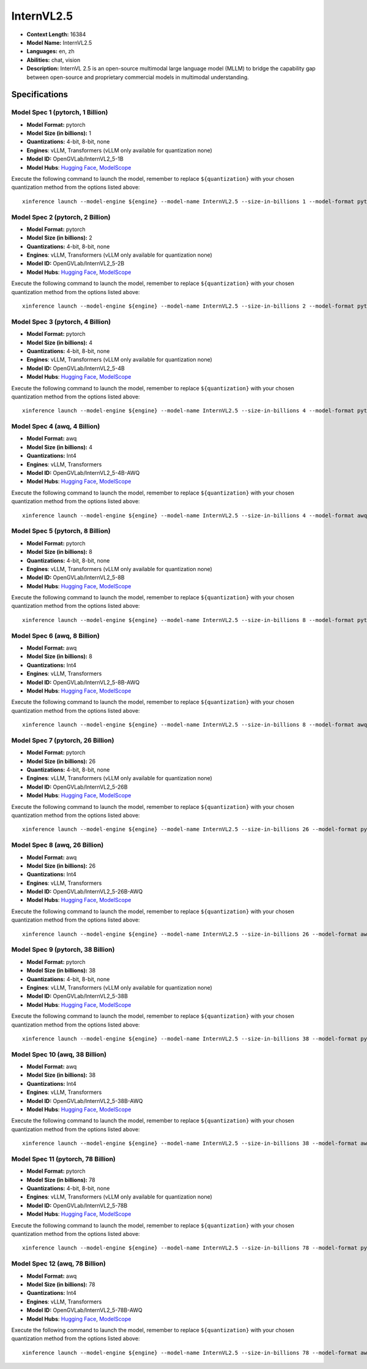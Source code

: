 .. _models_llm_internvl2.5:

========================================
InternVL2.5
========================================

- **Context Length:** 16384
- **Model Name:** InternVL2.5
- **Languages:** en, zh
- **Abilities:** chat, vision
- **Description:** InternVL 2.5 is an open-source multimodal large language model (MLLM) to bridge the capability gap between open-source and proprietary commercial models in multimodal understanding. 

Specifications
^^^^^^^^^^^^^^


Model Spec 1 (pytorch, 1 Billion)
++++++++++++++++++++++++++++++++++++++++

- **Model Format:** pytorch
- **Model Size (in billions):** 1
- **Quantizations:** 4-bit, 8-bit, none
- **Engines**: vLLM, Transformers (vLLM only available for quantization none)
- **Model ID:** OpenGVLab/InternVL2_5-1B
- **Model Hubs**:  `Hugging Face <https://huggingface.co/OpenGVLab/InternVL2_5-1B>`__, `ModelScope <https://modelscope.cn/models/OpenGVLab/InternVL2_5-1B>`__

Execute the following command to launch the model, remember to replace ``${quantization}`` with your
chosen quantization method from the options listed above::

   xinference launch --model-engine ${engine} --model-name InternVL2.5 --size-in-billions 1 --model-format pytorch --quantization ${quantization}


Model Spec 2 (pytorch, 2 Billion)
++++++++++++++++++++++++++++++++++++++++

- **Model Format:** pytorch
- **Model Size (in billions):** 2
- **Quantizations:** 4-bit, 8-bit, none
- **Engines**: vLLM, Transformers (vLLM only available for quantization none)
- **Model ID:** OpenGVLab/InternVL2_5-2B
- **Model Hubs**:  `Hugging Face <https://huggingface.co/OpenGVLab/InternVL2_5-2B>`__, `ModelScope <https://modelscope.cn/models/OpenGVLab/InternVL2_5-2B>`__

Execute the following command to launch the model, remember to replace ``${quantization}`` with your
chosen quantization method from the options listed above::

   xinference launch --model-engine ${engine} --model-name InternVL2.5 --size-in-billions 2 --model-format pytorch --quantization ${quantization}


Model Spec 3 (pytorch, 4 Billion)
++++++++++++++++++++++++++++++++++++++++

- **Model Format:** pytorch
- **Model Size (in billions):** 4
- **Quantizations:** 4-bit, 8-bit, none
- **Engines**: vLLM, Transformers (vLLM only available for quantization none)
- **Model ID:** OpenGVLab/InternVL2_5-4B
- **Model Hubs**:  `Hugging Face <https://huggingface.co/OpenGVLab/InternVL2_5-4B>`__, `ModelScope <https://modelscope.cn/models/OpenGVLab/InternVL2_5-4B>`__

Execute the following command to launch the model, remember to replace ``${quantization}`` with your
chosen quantization method from the options listed above::

   xinference launch --model-engine ${engine} --model-name InternVL2.5 --size-in-billions 4 --model-format pytorch --quantization ${quantization}


Model Spec 4 (awq, 4 Billion)
++++++++++++++++++++++++++++++++++++++++

- **Model Format:** awq
- **Model Size (in billions):** 4
- **Quantizations:** Int4
- **Engines**: vLLM, Transformers
- **Model ID:** OpenGVLab/InternVL2_5-4B-AWQ
- **Model Hubs**:  `Hugging Face <https://huggingface.co/OpenGVLab/InternVL2_5-4B-AWQ>`__, `ModelScope <https://modelscope.cn/models/OpenGVLab/InternVL2_5-4B-AWQ>`__

Execute the following command to launch the model, remember to replace ``${quantization}`` with your
chosen quantization method from the options listed above::

   xinference launch --model-engine ${engine} --model-name InternVL2.5 --size-in-billions 4 --model-format awq --quantization ${quantization}


Model Spec 5 (pytorch, 8 Billion)
++++++++++++++++++++++++++++++++++++++++

- **Model Format:** pytorch
- **Model Size (in billions):** 8
- **Quantizations:** 4-bit, 8-bit, none
- **Engines**: vLLM, Transformers (vLLM only available for quantization none)
- **Model ID:** OpenGVLab/InternVL2_5-8B
- **Model Hubs**:  `Hugging Face <https://huggingface.co/OpenGVLab/InternVL2_5-8B>`__, `ModelScope <https://modelscope.cn/models/OpenGVLab/InternVL2_5-8B>`__

Execute the following command to launch the model, remember to replace ``${quantization}`` with your
chosen quantization method from the options listed above::

   xinference launch --model-engine ${engine} --model-name InternVL2.5 --size-in-billions 8 --model-format pytorch --quantization ${quantization}


Model Spec 6 (awq, 8 Billion)
++++++++++++++++++++++++++++++++++++++++

- **Model Format:** awq
- **Model Size (in billions):** 8
- **Quantizations:** Int4
- **Engines**: vLLM, Transformers
- **Model ID:** OpenGVLab/InternVL2_5-8B-AWQ
- **Model Hubs**:  `Hugging Face <https://huggingface.co/OpenGVLab/InternVL2_5-8B-AWQ>`__, `ModelScope <https://modelscope.cn/models/OpenGVLab/InternVL2_5-8B-AWQ>`__

Execute the following command to launch the model, remember to replace ``${quantization}`` with your
chosen quantization method from the options listed above::

   xinference launch --model-engine ${engine} --model-name InternVL2.5 --size-in-billions 8 --model-format awq --quantization ${quantization}


Model Spec 7 (pytorch, 26 Billion)
++++++++++++++++++++++++++++++++++++++++

- **Model Format:** pytorch
- **Model Size (in billions):** 26
- **Quantizations:** 4-bit, 8-bit, none
- **Engines**: vLLM, Transformers (vLLM only available for quantization none)
- **Model ID:** OpenGVLab/InternVL2_5-26B
- **Model Hubs**:  `Hugging Face <https://huggingface.co/OpenGVLab/InternVL2_5-26B>`__, `ModelScope <https://modelscope.cn/models/OpenGVLab/InternVL2_5-26B>`__

Execute the following command to launch the model, remember to replace ``${quantization}`` with your
chosen quantization method from the options listed above::

   xinference launch --model-engine ${engine} --model-name InternVL2.5 --size-in-billions 26 --model-format pytorch --quantization ${quantization}


Model Spec 8 (awq, 26 Billion)
++++++++++++++++++++++++++++++++++++++++

- **Model Format:** awq
- **Model Size (in billions):** 26
- **Quantizations:** Int4
- **Engines**: vLLM, Transformers
- **Model ID:** OpenGVLab/InternVL2_5-26B-AWQ
- **Model Hubs**:  `Hugging Face <https://huggingface.co/OpenGVLab/InternVL2_5-26B-AWQ>`__, `ModelScope <https://modelscope.cn/models/OpenGVLab/InternVL2_5-26B-AWQ>`__

Execute the following command to launch the model, remember to replace ``${quantization}`` with your
chosen quantization method from the options listed above::

   xinference launch --model-engine ${engine} --model-name InternVL2.5 --size-in-billions 26 --model-format awq --quantization ${quantization}


Model Spec 9 (pytorch, 38 Billion)
++++++++++++++++++++++++++++++++++++++++

- **Model Format:** pytorch
- **Model Size (in billions):** 38
- **Quantizations:** 4-bit, 8-bit, none
- **Engines**: vLLM, Transformers (vLLM only available for quantization none)
- **Model ID:** OpenGVLab/InternVL2_5-38B
- **Model Hubs**:  `Hugging Face <https://huggingface.co/OpenGVLab/InternVL2_5-38B>`__, `ModelScope <https://modelscope.cn/models/OpenGVLab/InternVL2_5-38B>`__

Execute the following command to launch the model, remember to replace ``${quantization}`` with your
chosen quantization method from the options listed above::

   xinference launch --model-engine ${engine} --model-name InternVL2.5 --size-in-billions 38 --model-format pytorch --quantization ${quantization}


Model Spec 10 (awq, 38 Billion)
++++++++++++++++++++++++++++++++++++++++

- **Model Format:** awq
- **Model Size (in billions):** 38
- **Quantizations:** Int4
- **Engines**: vLLM, Transformers
- **Model ID:** OpenGVLab/InternVL2_5-38B-AWQ
- **Model Hubs**:  `Hugging Face <https://huggingface.co/OpenGVLab/InternVL2_5-38B-AWQ>`__, `ModelScope <https://modelscope.cn/models/OpenGVLab/InternVL2_5-38B-AWQ>`__

Execute the following command to launch the model, remember to replace ``${quantization}`` with your
chosen quantization method from the options listed above::

   xinference launch --model-engine ${engine} --model-name InternVL2.5 --size-in-billions 38 --model-format awq --quantization ${quantization}


Model Spec 11 (pytorch, 78 Billion)
++++++++++++++++++++++++++++++++++++++++

- **Model Format:** pytorch
- **Model Size (in billions):** 78
- **Quantizations:** 4-bit, 8-bit, none
- **Engines**: vLLM, Transformers (vLLM only available for quantization none)
- **Model ID:** OpenGVLab/InternVL2_5-78B
- **Model Hubs**:  `Hugging Face <https://huggingface.co/OpenGVLab/InternVL2_5-78B>`__, `ModelScope <https://modelscope.cn/models/OpenGVLab/InternVL2_5-78B>`__

Execute the following command to launch the model, remember to replace ``${quantization}`` with your
chosen quantization method from the options listed above::

   xinference launch --model-engine ${engine} --model-name InternVL2.5 --size-in-billions 78 --model-format pytorch --quantization ${quantization}


Model Spec 12 (awq, 78 Billion)
++++++++++++++++++++++++++++++++++++++++

- **Model Format:** awq
- **Model Size (in billions):** 78
- **Quantizations:** Int4
- **Engines**: vLLM, Transformers
- **Model ID:** OpenGVLab/InternVL2_5-78B-AWQ
- **Model Hubs**:  `Hugging Face <https://huggingface.co/OpenGVLab/InternVL2_5-78B-AWQ>`__, `ModelScope <https://modelscope.cn/models/OpenGVLab/InternVL2_5-78B-AWQ>`__

Execute the following command to launch the model, remember to replace ``${quantization}`` with your
chosen quantization method from the options listed above::

   xinference launch --model-engine ${engine} --model-name InternVL2.5 --size-in-billions 78 --model-format awq --quantization ${quantization}

